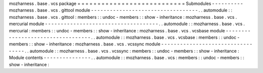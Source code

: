 mozharness
.
base
.
vcs
package
=
=
=
=
=
=
=
=
=
=
=
=
=
=
=
=
=
=
=
=
=
=
=
=
=
=
=
Submodules
-
-
-
-
-
-
-
-
-
-
mozharness
.
base
.
vcs
.
gittool
module
-
-
-
-
-
-
-
-
-
-
-
-
-
-
-
-
-
-
-
-
-
-
-
-
-
-
-
-
-
-
-
-
-
-
.
.
automodule
:
:
mozharness
.
base
.
vcs
.
gittool
:
members
:
:
undoc
-
members
:
:
show
-
inheritance
:
mozharness
.
base
.
vcs
.
mercurial
module
-
-
-
-
-
-
-
-
-
-
-
-
-
-
-
-
-
-
-
-
-
-
-
-
-
-
-
-
-
-
-
-
-
-
-
-
.
.
automodule
:
:
mozharness
.
base
.
vcs
.
mercurial
:
members
:
:
undoc
-
members
:
:
show
-
inheritance
:
mozharness
.
base
.
vcs
.
vcsbase
module
-
-
-
-
-
-
-
-
-
-
-
-
-
-
-
-
-
-
-
-
-
-
-
-
-
-
-
-
-
-
-
-
-
-
.
.
automodule
:
:
mozharness
.
base
.
vcs
.
vcsbase
:
members
:
:
undoc
-
members
:
:
show
-
inheritance
:
mozharness
.
base
.
vcs
.
vcssync
module
-
-
-
-
-
-
-
-
-
-
-
-
-
-
-
-
-
-
-
-
-
-
-
-
-
-
-
-
-
-
-
-
-
-
.
.
automodule
:
:
mozharness
.
base
.
vcs
.
vcssync
:
members
:
:
undoc
-
members
:
:
show
-
inheritance
:
Module
contents
-
-
-
-
-
-
-
-
-
-
-
-
-
-
-
.
.
automodule
:
:
mozharness
.
base
.
vcs
:
members
:
:
undoc
-
members
:
:
show
-
inheritance
:
